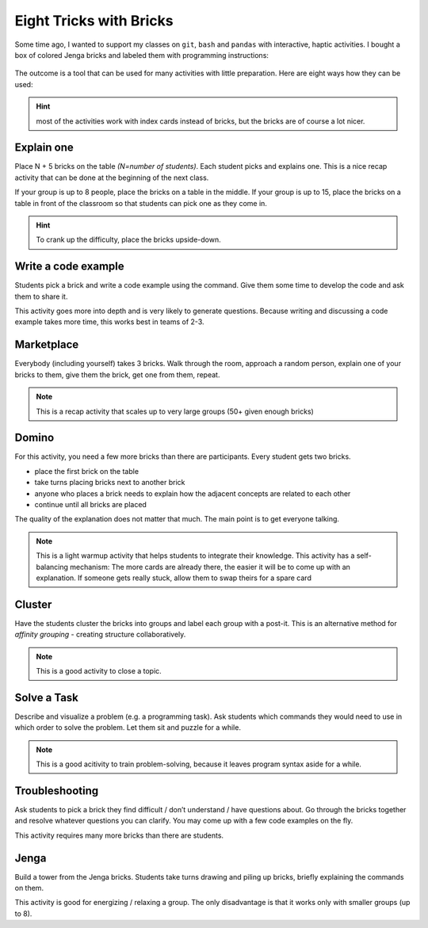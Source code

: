 Eight Tricks with Bricks
========================

Some time ago, I wanted to support my classes on ``git``, ``bash`` and
``pandas`` with interactive, haptic activities. I bought a box of
colored Jenga bricks and labeled them with programming instructions:

.. figure:: bricks.jpg
   :alt: bricks

The outcome is a tool that can be used for many activities with little
preparation. Here are eight ways how they can be used:

.. hint::

   most of the activities work with index cards instead of bricks,
   but the bricks are of course a lot nicer.

Explain one
-----------

Place N + 5 bricks on the table *(N=number of students)*.
Each student picks and explains one.
This is a nice recap activity that can be done at the beginning of the
next class.

If your group is up to 8 people, place the bricks on a table in the
middle. If your group is up to 15, place the bricks on a table in front
of the classroom so that students can pick one as they come in.

.. hint::

   To crank up the difficulty, place the bricks upside-down.

Write a code example
--------------------

Students pick a brick and write a code example using the command.
Give them some time to develop the code and ask them to share it.

This activity goes more into depth and is very likely to generate
questions. Because writing and discussing a code example takes more
time, this works best in teams of 2-3.

Marketplace
-----------

Everybody (including yourself) takes 3 bricks. Walk through the room,
approach a random person, explain one of your bricks to them, give them
the brick, get one from them, repeat.

.. note::

   This is a recap activity that scales up to very large groups (50+ given
   enough bricks)


Domino
------

For this activity, you need a few more bricks than there are participants.
Every student gets two bricks.

* place the first brick on the table
* take turns placing bricks next to another brick
* anyone who places a brick needs to explain how the adjacent concepts are related to each other
* continue until all bricks are placed

The quality of the explanation does not matter that much. The main point is to get everyone talking.

.. note:: 

   This is a light warmup activity that helps students to integrate their
   knowledge.
   This activity has a self-balancing mechanism: The more cards are already there, the easier it will be to come up with an explanation. If someone gets really stuck, allow them to swap theirs for a spare card
   
Cluster
-------

Have the students cluster the bricks into groups and label each group
with a post-it. This is an alternative method for *affinity grouping* -
creating structure collaboratively.

.. note::
   
   This is a good activity to close a topic.

Solve a Task
------------

Describe and visualize a problem (e.g. a programming task). Ask students
which commands they would need to use in which order to solve the
problem. Let them sit and puzzle for a while.

.. note::

   This is a good acitivity to train problem-solving, because it leaves
   program syntax aside for a while.


Troubleshooting
---------------

Ask students to pick a brick they find difficult / don’t understand /
have questions about. Go through the bricks together and resolve
whatever questions you can clarify. You may come up with a few code
examples on the fly.

This activity requires many more bricks than there are students.


Jenga
-----

Build a tower from the Jenga bricks. Students take turns drawing and
piling up bricks, briefly explaining the commands on them.

This activity is good for energizing / relaxing a group. The only
disadvantage is that it works only with smaller groups (up to 8).
